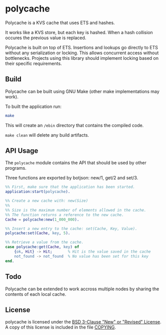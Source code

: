 * polycache

Polycache is a KVS cache that uses ETS and hashes.

It works like a KVS store, but each key is hashed. When a hash collision
occures the previous value is replaced.

Polycache is built on top of ETS. Insertions and lookups go directly
to ETS without any serialization or locking. This allows concurrent
access without bottlenecks. Projects using this library should
implement locking based on their specific requirements.

** Build

Polycache can be built using GNU Make (other make implementations may work).

To built the application run:
#+BEGIN_SRC bash
make
#+END_SRC

This will create an ~/ebin~ directory that contains the compiled code.

~make clean~ will delete any build artifacts.

** API Usage

The ~polycache~ module contains the API that should be used by other
programs.

Three functions are exported by botjson: new/1, get/2 and set/3.

#+BEGIN_SRC erlang
  %% First, make sure that the application has been started.
  application:start(polycache).

  %% Create a new cache with: new(Size)
  %%
  %% Size is the maximum number of elements allowed in the cache.
  %% The function returns a reference to the new cache.
  Cache = polycache:new(1_000_000).

  %% Insert a new entry to the cache: set(Cache, Key, Value).
  polycache:set(Cache, key, 5).

  %% Retrieve a value from the cache.
  case polycache:get(Cache, key) of
      {ok, Hit} -> Hit;       % Hit is the value saved in the cache
      not_found -> not_found  % No value has been set for this key
  end.
#+END_SRC

** Todo

Polycache can be extended to work accross multiple nodes by sharing the contents
of each local cache.
  
** License

polycache is licensed under the [[https://spdx.org/licenses/BSD-3-Clause.html][BSD 3-Clause "New" or "Revised" License]].
A copy of this license is included in the file [[./COPYING][COPYING]].
